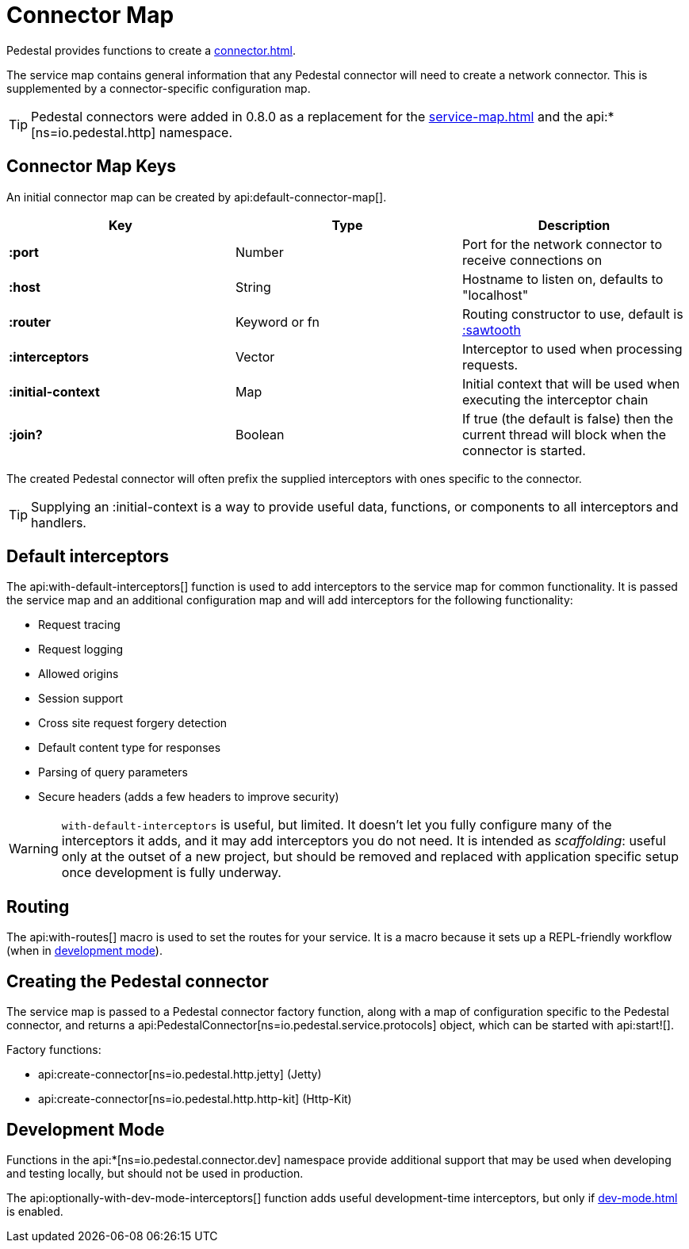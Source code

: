 = Connector Map
:reftext: connector map
:navtitle: Connector Map
:default_api_ns: io.pedestal.connector

Pedestal provides functions to create a xref:connector.adoc[].

The service map contains general information that any Pedestal connector will need to create a network connector.
This is supplemented by a connector-specific configuration map.

TIP: Pedestal connectors were added in 0.8.0 as a replacement for the xref:service-map.adoc[] and the
api:*[ns=io.pedestal.http] namespace.

== Connector Map Keys

An initial connector map can be created by api:default-connector-map[].

[cols="s,d,d", options="header", grid="rows"]
|===
| Key |  Type | Description

| :port | Number | Port for the network connector to receive connections on
| :host | String | Hostname to listen on, defaults to "localhost"
| :router | Keyword or fn | Routing constructor to use, default is xref:sawtooth-router.adoc[:sawtooth]
| :interceptors | Vector | Interceptor to used when processing requests.
| :initial-context | Map | Initial context that will be used when executing the interceptor chain
| :join? | Boolean | If true (the default is false) then the current thread will block when the connector is started.
|===

The created Pedestal connector will often prefix the supplied interceptors with ones specific to the connector.

TIP: Supplying an :initial-context is a way to provide useful data, functions, or components to all interceptors
and handlers.

== Default interceptors

The api:with-default-interceptors[] function is used to add interceptors to the service map for
common functionality.  It is passed the service map and an additional configuration map and will
add interceptors for the following functionality:

* Request tracing
* Request logging
* Allowed origins
* Session support
* Cross site request forgery detection
* Default content type for responses
* Parsing of query parameters
* Secure headers (adds a few headers to improve security)

[WARNING]
====
`with-default-interceptors` is useful, but limited. It doesn't let you fully configure many of the interceptors
it adds, and it may add interceptors you do not need.
It is intended as _scaffolding_: useful only at the outset of a new project, but should be
removed and replaced with application specific setup once development is fully underway.
====

== Routing

The api:with-routes[] macro is used to set the routes for your service.
It is a macro because it sets up a REPL-friendly
workflow (when in xref:dev-mode.adoc[development mode]).

== Creating the Pedestal connector

The service map is passed to a Pedestal connector factory function, along with a map of configuration
specific to the Pedestal connector, and returns a
api:PedestalConnector[ns=io.pedestal.service.protocols] object, which can be started with api:start![].

Factory functions:

- api:create-connector[ns=io.pedestal.http.jetty] (Jetty)
- api:create-connector[ns=io.pedestal.http.http-kit] (Http-Kit)

== Development Mode

Functions in the
api:*[ns=io.pedestal.connector.dev] namespace provide additional support that may be used
when developing and testing locally, but should not be used in production.

The api:optionally-with-dev-mode-interceptors[] function adds useful development-time interceptors,
but only if xref:dev-mode.adoc[] is enabled.
